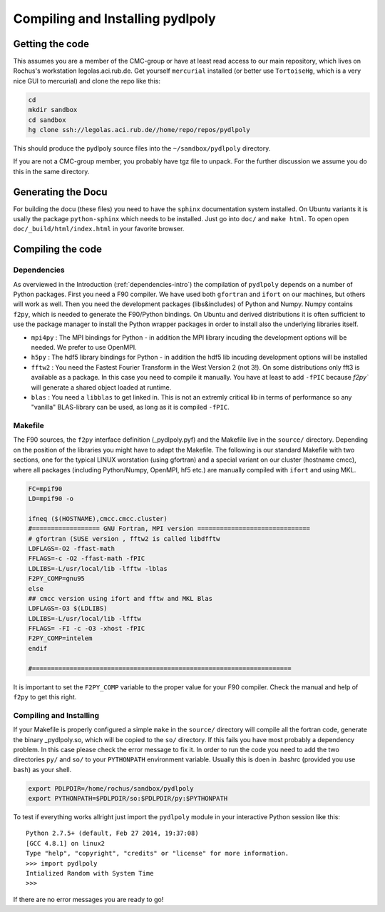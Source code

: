 .. role:: bash(code)
   :language: bash
   
.. role:: makefile(code)
    :language: makefile 

.. _installation:

**********************************
Compiling and Installing pydlpoly
**********************************

Getting the code
================

This assumes you are a member of the CMC-group or have at least read access to our main repository,
which lives on Rochus's workstation legolas.aci.rub.de. Get yourself ``mercurial`` installed (or better
use ``TortoiseHg``, which is a very nice GUI to mercurial) and clone the repo like this:

.. code-block:: bash

    cd
    mkdir sandbox
    cd sandbox
    hg clone ssh://legolas.aci.rub.de//home/repo/repos/pydlpoly
    
This should produce the pydlpoly source files into the ``~/sandbox/pydlpoly`` directory.

If you are not a CMC-group member, you probably have tgz file to unpack. For the further discussion we assume you do this 
in the same directory.

Generating the Docu
===================

For building the docu (these files) you need to have the ``sphinx`` documentation system installed. On Ubuntu variants it is usally
the package ``python-sphinx`` which needs to be installed.
Just go into ``doc/`` and ``make html``. To open open ``doc/_build/html/index.html`` in your favorite browser.

Compiling the code
==================

Dependencies
------------

As overviewed in the Introduction (:ref:`dependencies-intro`) the compilation of ``pydlpoly`` depends on a number of Python
packages. First you need a F90 compiler. We have used both ``gfortran`` and ``ifort`` on our machines, but others will work as well.
Then you need the development packages (libs&includes) of Python and Numpy. Numpy contains ``f2py``, which is needed to generate
the F90/Python bindings.
On Ubuntu and derived distributions it is often sufficient to use the package manager to install the Python wrapper packages in order 
to install also the underlying libraries itself.

* ``mpi4py`` : The MPI bindings for Python - in addition the MPI library incuding the development options will be needed. We
  prefer to use OpenMPI.
* ``h5py`` : The hdf5 library bindings for Python - in addition the hdf5 lib incuding development options will be installed
* ``fftw2`` : You need the Fastest Fourier Transform in the West Version 2 (not 3!). On some distributions only fft3 is available as
  a package. In this case you need to compile it manually. You have at least to add ``-fPIC`` because `f2py`` will generate a 
  shared object loaded at runtime. 
* ``blas`` : You need a ``libblas`` to get linked in. This is not an extremly critical lib in terms of performance so any "vanilla"
  BLAS-library can be used, as long as it is compiled ``-fPIC``.
  
.. _makefile:

Makefile
--------

The F90 sources, the ``f2py`` interface definition (_pydlpoly.pyf) and the Makefile live in the ``source/`` directory. 
Depending on the position of the libraries you might have to adapt the Makefile. The following is our standard Makefile with two
sections, one for the typical LINUX worstation (using gfortran) and a special variant on our cluster (hostname cmcc), where
all packages (including Python/Numpy, OpenMPI, hf5 etc.) are manually compiled with ``ifort`` and using MKL. 

.. code-block:: makefile

    FC=mpif90
    LD=mpif90 -o

    ifneq ($(HOSTNAME),cmcc.cmcc.cluster) 
    #================== GNU Fortran, MPI version ==============================
    # gfortran (SUSE version , fftw2 is called libdfftw
    LDFLAGS=-O2 -ffast-math
    FFLAGS=-c -O2 -ffast-math -fPIC
    LDLIBS=-L/usr/local/lib -lfftw -lblas
    F2PY_COMP=gnu95
    else
    ## cmcc version using ifort and fftw and MKL Blas
    LDFLAGS=-O3 $(LDLIBS)
    LDLIBS=-L/usr/local/lib -lfftw
    FFLAGS= -FI -c -O3 -xhost -fPIC
    F2PY_COMP=intelem
    endif
    
    #=====================================================================

It is important to set the ``F2PY_COMP`` variable to the proper value for your F90 compiler. Check the
manual and help of ``f2py`` to get this right.

Compiling and Installing
------------------------

If your Makefile is properly configured a simple ``make`` in the ``source/`` directory will compile all the fortran code,
generate the binary _pydlpoly.so, which will be copied to the ``so/`` directory. If this fails you have most probably a dependency
problem. In this case please check the error message to fix it.
In order to run the code you need to add the two directories ``py/`` and ``so/`` to your ``PYTHONPATH`` environment variable.
Usually this is doen in .bashrc (provided you use ``bash``) as your shell.

.. code-block:: bash

    export PDLPDIR=/home/rochus/sandbox/pydlpoly
    export PYTHONPATH=$PDLPDIR/so:$PDLPDIR/py:$PYTHONPATH

To test if everything works allright just import the ``pydlpoly`` module in your interactive Python session like this::

    Python 2.7.5+ (default, Feb 27 2014, 19:37:08) 
    [GCC 4.8.1] on linux2
    Type "help", "copyright", "credits" or "license" for more information.
    >>> import pydlpoly
    Intialized Random with System Time
    >>>
    
If there are no error messages you are ready to go!




